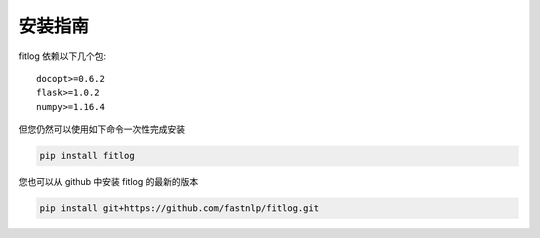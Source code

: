 ============
安装指南
============

.. contents::
   :local:

fitlog 依赖以下几个包::

    docopt>=0.6.2
    flask>=1.0.2
    numpy>=1.16.4

但您仍然可以使用如下命令一次性完成安装

..  code:: shell

    pip install fitlog

您也可以从 github 中安装 fitlog 的最新的版本

..  code:: shell

    pip install git+https://github.com/fastnlp/fitlog.git



